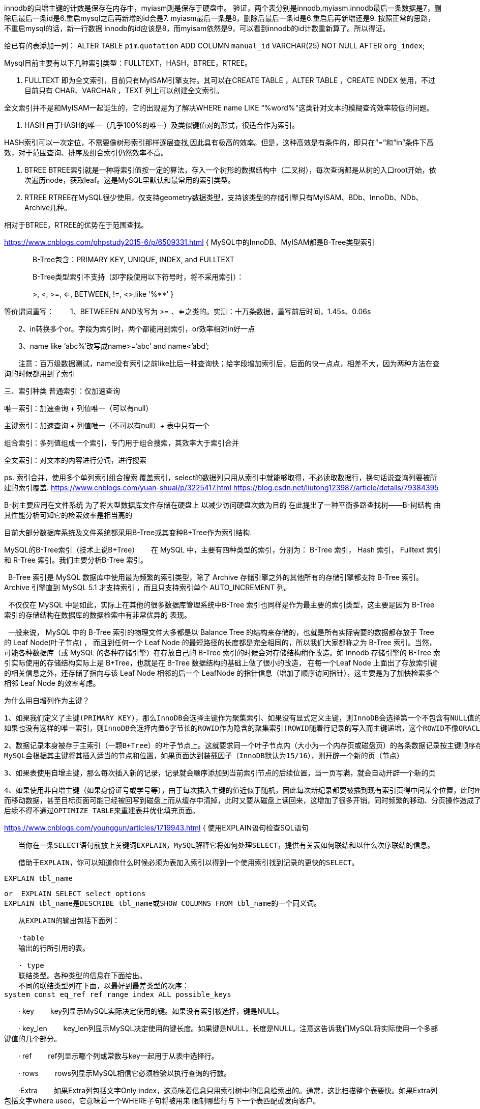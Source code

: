 innodb的自增主键的计数是保存在内存中，myiasm则是保存于硬盘中。
验证，两个表分别是innodb,myiasm.innodb最后一条数据是7，删除后最后一条id是6.重启mysql之后再新增的id会是7.
myiasm最后一条是8，删除后最后一条id是6.重启后再新增还是9.
按照正常的思路，不重启mysql的话，新一行数据 innodb的id应该是8，而myisam依然是9，可以看到innodb的id计数重新算了。所以得证。

给已有的表添加一列：
ALTER TABLE `pim`.`quotation`
ADD COLUMN `manual_id` VARCHAR(25) NOT NULL AFTER `org_index`;


Mysql目前主要有以下几种索引类型：FULLTEXT，HASH，BTREE，RTREE。

1. FULLTEXT
即为全文索引，目前只有MyISAM引擎支持。其可以在CREATE TABLE ，ALTER TABLE ，CREATE INDEX 使用，不过目前只有 CHAR、VARCHAR ，TEXT 列上可以创建全文索引。

全文索引并不是和MyISAM一起诞生的，它的出现是为了解决WHERE name LIKE “%word%"这类针对文本的模糊查询效率较低的问题。

2. HASH
由于HASH的唯一（几乎100%的唯一）及类似键值对的形式，很适合作为索引。

HASH索引可以一次定位，不需要像树形索引那样逐层查找,因此具有极高的效率。但是，这种高效是有条件的，即只在“=”和“in”条件下高效，对于范围查询、排序及组合索引仍然效率不高。

3. BTREE
BTREE索引就是一种将索引值按一定的算法，存入一个树形的数据结构中（二叉树），每次查询都是从树的入口root开始，依次遍历node，获取leaf。这是MySQL里默认和最常用的索引类型。

4. RTREE
RTREE在MySQL很少使用，仅支持geometry数据类型，支持该类型的存储引擎只有MyISAM、BDb、InnoDb、NDb、Archive几种。

相对于BTREE，RTREE的优势在于范围查找。

https://www.cnblogs.com/phpstudy2015-6/p/6509331.html
{
  MySQL中的InnoDB、MyISAM都是B-Tree类型索引

　　　　B-Tree包含：PRIMARY KEY, UNIQUE, INDEX, and FULLTEXT

　　　　B-Tree类型索引不支持（即字段使用以下符号时，将不采用索引）：

　　　　>, <, >=, <=, BETWEEN, !=, <>,like ‘%**’
}

等价谓词重写：
　　1、BETWEEEN AND改写为 >= 、<=之类的。实测：十万条数据，重写前后时间，1.45s、0.06s

　　2、in转换多个or。字段为索引时，两个都能用到索引，or效率相对in好一点

　　3、name like ‘abc%’改写成name>=’abc’ and name<’abd’;

　　注意：百万级数据测试，name没有索引之前like比后一种查询快；给字段增加索引后，后面的快一点点，相差不大，因为两种方法在查询的时候都用到了索引

三、索引种类
普通索引：仅加速查询

唯一索引：加速查询 + 列值唯一（可以有null）

主键索引：加速查询 + 列值唯一（不可以有null）+ 表中只有一个

组合索引：多列值组成一个索引，专门用于组合搜索，其效率大于索引合并

全文索引：对文本的内容进行分词，进行搜索

ps.
索引合并，使用多个单列索引组合搜索
覆盖索引，select的数据列只用从索引中就能够取得，不必读取数据行，换句话说查询列要被所建的索引覆盖.
https://www.cnblogs.com/yuan-shuai/p/3225417.html
https://blog.csdn.net/liutong123987/article/details/79384395


B-树主要应用在文件系统
为了将大型数据库文件存储在硬盘上 以减少访问硬盘次数为目的 在此提出了一种平衡多路查找树——B-树结构 由其性能分析可知它的检索效率是相当高的

目前大部分数据库系统及文件系统都采用B-Tree或其变种B+Tree作为索引结构.

MySQL的B-Tree索引（技术上说B+Tree）
     在 MySQL 中，主要有四种类型的索引，分别为： B-Tree 索引， Hash 索引， Fulltext 索引和 R-Tree 索引。我们主要分析B-Tree 索引。

  B-Tree 索引是 MySQL 数据库中使用最为频繁的索引类型，除了 Archive 存储引擎之外的其他所有的存储引擎都支持 B-Tree 索引。Archive 引擎直到 MySQL 5.1 才支持索引
，而且只支持索引单个 AUTO_INCREMENT 列。

  不仅仅在 MySQL 中是如此，实际上在其他的很多数据库管理系统中B-Tree 索引也同样是作为最主要的索引类型，这主要是因为 B-Tree 索引的存储结构在数据库的数据检索中有非常优异的
表现。

  一般来说， MySQL 中的 B-Tree 索引的物理文件大多都是以 Balance Tree 的结构来存储的，也就是所有实际需要的数据都存放于 Tree 的 Leaf Node(叶子节点) ，
而且到任何一个 Leaf Node 的最短路径的长度都是完全相同的，所以我们大家都称之为 B-Tree 索引。当然，可能各种数据库（或 MySQL 的各种存储引擎）在存放自己的
B-Tree 索引的时候会对存储结构稍作改造。如 Innodb 存储引擎的 B-Tree 索引实际使用的存储结构实际上是 B+Tree，也就是在 B-Tree 数据结构的基础上做了很小的改造，
在每一个Leaf Node 上面出了存放索引键的相关信息之外，还存储了指向与该 Leaf Node 相邻的后一个 LeafNode 的指针信息（增加了顺序访问指针），这主要是为了加快检索多个相邻
 Leaf Node 的效率考虑。

 为什么用自增列作为主键？

 1、如果我们定义了主键(PRIMARY KEY)，那么InnoDB会选择主键作为聚集索引、如果没有显式定义主键，则InnoDB会选择第一个不包含有NULL值的唯一索引作为主键索引、
 如果也没有这样的唯一索引，则InnoDB会选择内置6字节长的ROWID作为隐含的聚集索引(ROWID随着行记录的写入而主键递增，这个ROWID不像ORACLE的ROWID那样可引用，是隐含的)。

 2、数据记录本身被存于主索引（一颗B+Tree）的叶子节点上。这就要求同一个叶子节点内（大小为一个内存页或磁盘页）的各条数据记录按主键顺序存放，因此每当有一条新的记录插入时，
 MySQL会根据其主键将其插入适当的节点和位置，如果页面达到装载因子（InnoDB默认为15/16），则开辟一个新的页（节点）

 3、如果表使用自增主键，那么每次插入新的记录，记录就会顺序添加到当前索引节点的后续位置，当一页写满，就会自动开辟一个新的页

 4、如果使用非自增主键（如果身份证号或学号等），由于每次插入主键的值近似于随机，因此每次新纪录都要被插到现有索引页得中间某个位置，此时MySQL不得不为了将新记录插到合适位置
 而移动数据，甚至目标页面可能已经被回写到磁盘上而从缓存中清掉，此时又要从磁盘上读回来，这增加了很多开销，同时频繁的移动、分页操作造成了大量的碎片，得到了不够紧凑的索引结构，
 后续不得不通过OPTIMIZE TABLE来重建表并优化填充页面。

https://www.cnblogs.com/younggun/articles/1719943.html
{
  使用EXPLAIN语句检查SQL语句

  　　当你在一条SELECT语句前放上关键词EXPLAIN，MySQL解释它将如何处理SELECT，提供有关表如何联结和以什么次序联结的信息。

  　　借助于EXPLAIN，你可以知道你什么时候必须为表加入索引以得到一个使用索引找到记录的更快的SELECT。

  EXPLAIN tbl_name

  or  EXPLAIN SELECT select_options
  EXPLAIN tbl_name是DESCRIBE tbl_name或SHOW COLUMNS FROM tbl_name的一个同义词。

  　　从EXPLAIN的输出包括下面列：

  　　·table
  　　输出的行所引用的表。

  　　· type
  　　联结类型。各种类型的信息在下面给出。
  　　不同的联结类型列在下面，以最好到最差类型的次序：
  system const eq_ref ref range index ALL possible_keys

　　· key
　　key列显示MySQL实际决定使用的键。如果没有索引被选择，键是NULL。

　　· key_len
　　key_len列显示MySQL决定使用的键长度。如果键是NULL，长度是NULL。注意这告诉我们MySQL将实际使用一个多部键值的几个部分。

　　· ref
　　ref列显示哪个列或常数与key一起用于从表中选择行。

　　· rows
　　rows列显示MySQL相信它必须检验以执行查询的行数。

　　·Extra
　　如果Extra列包括文字Only index，这意味着信息只用索引树中的信息检索出的。通常，这比扫描整个表要快。如果Extra列包括文字where used，它意味着一个WHERE子句将被用来
限制哪些行与下一个表匹配或发向客户。

　　通过相乘EXPLAIN输出的rows行的所有值，你能得到一个关于一个联结要多好的提示。这应该粗略地告诉你MySQL必须检验多少行以执行查询。
}

{
  标准情况下，在 RR(Repeatable Read) 隔离级别下能解决不可重复读（当行修改）的问题，但是不能解决幻读的问题。
  MySQL InnoDB的可重复读并不保证避免幻读，需要应用使用加锁读来保证。而这个加锁度使用到的机制就是next-key locks。

  幻读是指在同一事务下当A用户读取某一范围的数据行时，B事务在该范围内插入了新行，当A用户再读取该范围的数据行时，会发现有新的“幻影”行（即读取到了B事务插入的数据）。
   即违背事务隔离性要求。
  为解决这个问题，出现了谓词锁（predict lock）。
   next-key locking算法就是为了解决幻读问题。

}

java中显示正常mybatis插入mysql中显示乱码:
{
  需要在mybatis的配置文件中设置， 之前我的连接字段是：

  复制代码
    <!-- 1. 数据源 : DriverManagerDataSource -->
    <bean id="datasource" class="org.springframework.jdbc.datasource.DriverManagerDataSource">
        <property name="driverClassName" value="com.mysql.jdbc.Driver"/>
        <property name="url" value="jdbc:mysql://127.0.0.1:3306/uct"/>
        <property name="username" value="root"/>
        <property name="password" value=""/>
    </bean>

  复制代码
  修改后为：

  复制代码
    <!-- 1. 数据源 : DriverManagerDataSource -->
    <bean id="datasource" class="org.springframework.jdbc.datasource.DriverManagerDataSource">
        <property name="driverClassName" value="com.mysql.jdbc.Driver"/>
        <property name="url" value="jdbc:mysql://127.0.0.1:3306/uct?useUnicode=true&amp;characterEncoding=utf-8"/>
        <property name="username" value="root"/>
        <property name="password" value=""/>
    </bean>

  复制代码
  可以看到在连接的url后添加了useUnicode和characterEncoding的值，设定为utf-8.

  这里有一点需要注意的是，在xml配置文件中，需要将'&'符号转义，所以这里要写成'&amp;'。

  如果是在配置文件中，则无法转义，应为： xxxx.jdbc.url=jdbc:mysql://127.0.0.1:8080:3306/uct?useUnicode=true&characterEncoding=UTF-8

}
